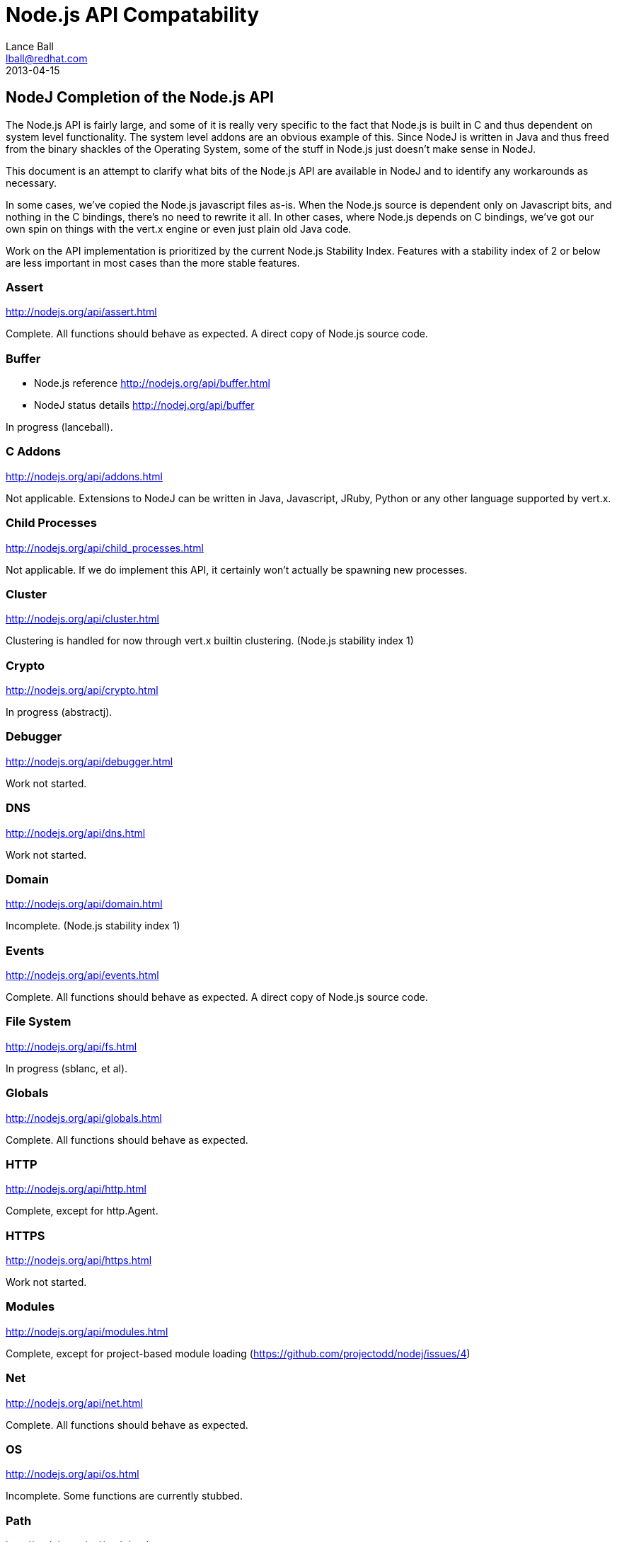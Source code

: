 = Node.js API Compatability
Lance Ball <lball@redhat.com>
2013-04-15
:awestruct-layout: base

== NodeJ Completion of the Node.js API ==

The Node.js API is fairly large, and some of it is really very specific to
the fact that Node.js is built in C and thus dependent on system level 
functionality. The system level addons are an obvious example of this. Since
NodeJ is written in Java and thus freed from the binary shackles of the
Operating System, some of the stuff in Node.js just doesn't make sense
in NodeJ.

This document is an attempt to clarify what bits of the Node.js API are
available in NodeJ and to identify any workarounds as necessary.

In some cases, we've copied the Node.js javascript files as-is. When the Node.js
source is dependent only on Javascript bits, and nothing in the C bindings,
there's no need to rewrite it all. In other cases, where Node.js depends on
C bindings, we've got our own spin on things with the vert.x engine or even
just plain old Java code.

Work on the API implementation is prioritized by the current Node.js Stability
Index.  Features with a stability index of 2 or below are less important in
most cases than the more stable features.

[role=api]
=== Assert ===
http://nodejs.org/api/assert.html

Complete. All functions should behave as expected.  A direct copy of Node.js
source code.

[role=api]
=== Buffer ===
- Node.js reference http://nodejs.org/api/buffer.html
- NodeJ status details http://nodej.org/api/buffer

In progress (lanceball).

[role=api]
=== C Addons ===
http://nodejs.org/api/addons.html

Not applicable. Extensions to NodeJ can be written in Java, Javascript, JRuby,
Python or any other language supported by vert.x.

[role=api]
=== Child Processes ===
http://nodejs.org/api/child_processes.html

Not applicable. If we do implement this API, it certainly won't actually be
spawning new processes.

[role=api]
=== Cluster ===
http://nodejs.org/api/cluster.html

Clustering is handled for now through vert.x builtin clustering. (Node.js
stability index 1)

[role=api]
=== Crypto ===
http://nodejs.org/api/crypto.html

In progress (abstractj).

[role=api]
=== Debugger ===
http://nodejs.org/api/debugger.html

Work not started.

[role=api]
=== DNS ===
http://nodejs.org/api/dns.html

Work not started.

[role=api]
=== Domain ===
http://nodejs.org/api/domain.html

Incomplete. (Node.js stability index 1)

[role=api]
=== Events ===
http://nodejs.org/api/events.html

Complete. All functions should behave as expected.  A direct copy of Node.js
source code.

[role=api]
=== File System ===
http://nodejs.org/api/fs.html

In progress (sblanc, et al).

[role=api]
=== Globals ===
http://nodejs.org/api/globals.html

Complete. All functions should behave as expected.  

[role=api]
=== HTTP ===
http://nodejs.org/api/http.html

Complete, except for http.Agent.

[role=api]
=== HTTPS ===
http://nodejs.org/api/https.html

Work not started.

[role=api]
=== Modules ===
http://nodejs.org/api/modules.html

Complete, except for project-based module loading (https://github.com/projectodd/nodej/issues/4)

[role=api]
=== Net ===
http://nodejs.org/api/net.html

Complete. All functions should behave as expected.  

[role=api]
=== OS ===
http://nodejs.org/api/os.html

Incomplete. Some functions are currently stubbed.

[role=api]
=== Path ===
http://nodejs.org/api/path.html

Complete. All functions should behave as expected.

[role=api]
=== Process ===
http://nodejs.org/api/process.html

Incomplete (lanceball)

[role=api]
=== Punycode ===
http://nodejs.org/api/punycode.html

Complete. All functions should behave as expected.

[role=api]
=== Query Strings ===
http://nodejs.org/api/querystring.html

Complete. All functions should behave as expected.

[role=api]
=== Readline ===
http://nodejs.org/api/readline.html

Work not started.

[role=api]
=== REPL ===
http://nodejs.org/api/repl.html

Work not started.

[role=api]
=== STDIO ===
http://nodejs.org/api/stdio.html

Complete. All functions should behave as expected.

[role=api]
=== Stream ===
http://nodejs.org/api/stream.html

Complete. All functions should behave as expected.

[role=api]
=== String Decoder ===
http://nodejs.org/api/string_decoder.html

Work not started.

[role=api]
=== Timers ===
http://nodejs.org/api/timers.html

Complete. All functions should behave as expected.

[role=api]
=== TLS/SSL ===
http://nodejs.org/api/tls.html

Work not started.

[role=api]
=== TTY ===
http://nodejs.org/api/tty.html

Work not started.

[role=api]
=== UDP/Datagram ===
http://nodejs.org/api/dgram.html

Work not started.

[role=api]
=== URL ===
http://nodejs.org/api/url.html

Complete. All functions should behave as expected.

[role=api]
=== Utilities ===
http://nodejs.org/api/util.html

Complete. All functions should behave as expected. Modified copy of Node.js
source code.

[role=api]
=== VM ===
http://nodejs.org/api/vm.html

Work not started, but probably irrelevant given the platform differences.

[role=api]
=== ZLIB ===
http://nodejs.org/api/vm.html

Work not started, but probably irrelevant given the platform differences.

